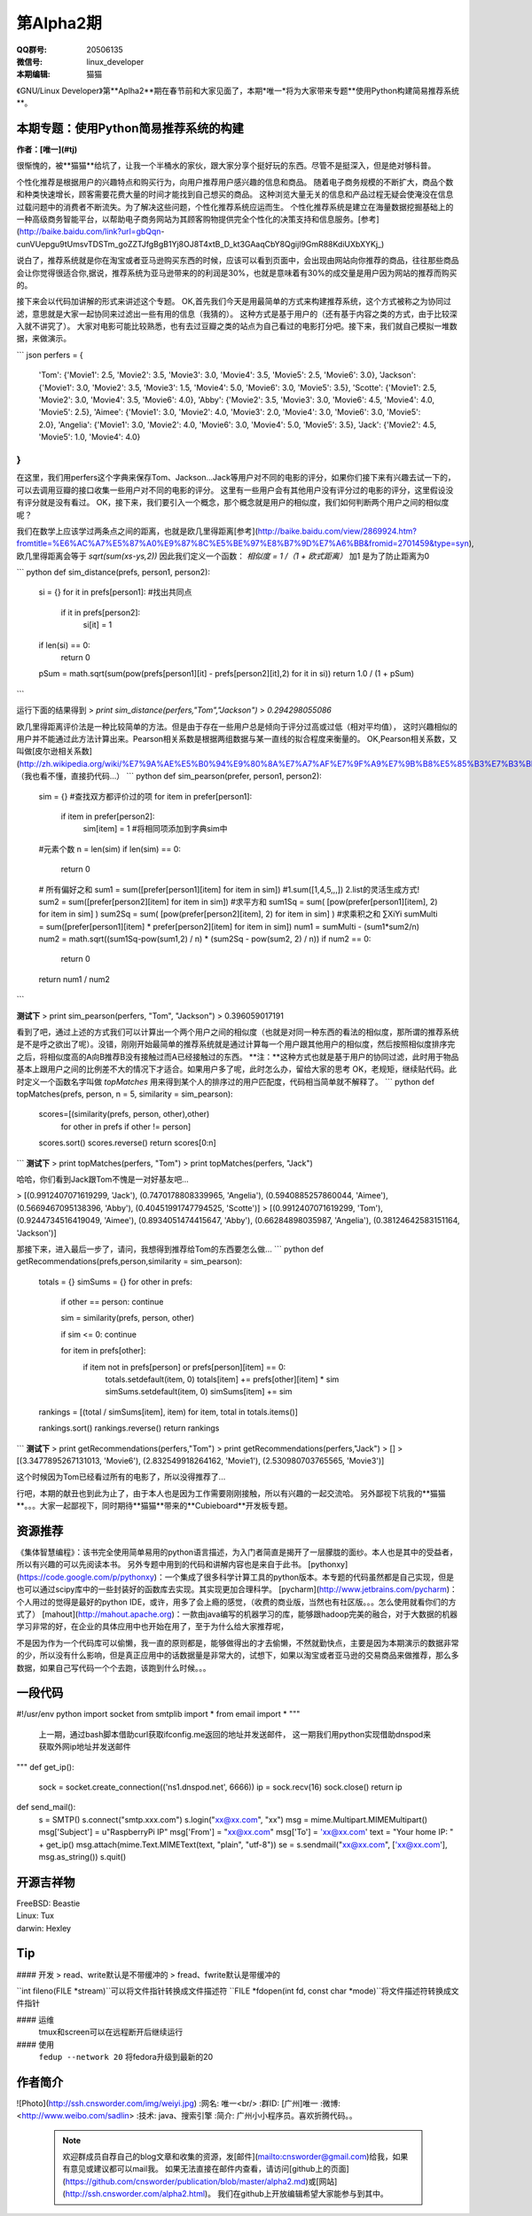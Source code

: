 第Alpha2期
======================= 

.. image:: http://ssh.cnsworder.com/img/tux.png

:QQ群号: 20506135  

:微信号: linux_developer  

:本期编辑: 猫猫  

《GNU/Linux Developer》第**Aplha2**期在春节前和大家见面了，本期*唯一*将为大家带来专题**使用Python构建简易推荐系统**。  


本期专题：使用Python简易推荐系统的构建
------------------------------------------

**作者：[唯一](#tj)**  


很惭愧的，被**猫猫**给坑了，让我一个半桶水的家伙，跟大家分享个挺好玩的东西。尽管不是挺深入，但是绝对够科普。


个性化推荐是根据用户的兴趣特点和购买行为，向用户推荐用户感兴趣的信息和商品。
随着电子商务规模的不断扩大，商品个数和种类快速增长，顾客需要花费大量的时间才能找到自己想买的商品。
这种浏览大量无关的信息和产品过程无疑会使淹没在信息过载问题中的消费者不断流失。为了解决这些问题，个性化推荐系统应运而生。
个性化推荐系统是建立在海量数据挖掘基础上的一种高级商务智能平台，以帮助电子商务网站为其顾客购物提供完全个性化的决策支持和信息服务。[参考](http://baike.baidu.com/link?url=gbQqn-cunVUepgu9tUmsvTDSTm_goZZTJfgBgB1Yj8OJ8T4xtB_D_kt3GAaqCbY8Qgijl9GmR88KdiUXbXYKj_)


说白了，推荐系统就是你在淘宝或者亚马逊购买东西的时候，应该可以看到页面中，会出现由网站向你推荐的商品，往往那些商品会让你觉得很适合你,据说，推荐系统为亚马逊带来的的利润是30%，也就是意味着有30%的成交量是用户因为网站的推荐而购买的。

接下来会以代码加讲解的形式来讲述这个专题。
OK,首先我们今天是用最简单的方式来构建推荐系统，这个方式被称之为协同过滤，意思就是大家一起协同来过滤出一些有用的信息（我猜的）。
这种方式是基于用户的（还有基于内容之类的方式，由于比较深入就不讲究了）。
大家对电影可能比较熟悉，也有去过豆瓣之类的站点为自己看过的电影打分吧。接下来，我们就自己模拟一堆数据，来做演示。

``` json
perfers = {
    'Tom': {'Movie1': 2.5, 'Movie2': 3.5, 'Movie3': 3.0, 'Movie4': 3.5, 'Movie5': 2.5, 'Movie6': 3.0},
    'Jackson': {'Movie1': 3.0, 'Movie2': 3.5, 'Movie3': 1.5, 'Movie4': 5.0, 'Movie6': 3.0, 'Movie5': 3.5},
    'Scotte': {'Movie1': 2.5, 'Movie2': 3.0, 'Movie4': 3.5, 'Movie6': 4.0},
    'Abby': {'Movie2': 3.5, 'Movie3': 3.0, 'Movie6': 4.5, 'Movie4': 4.0, 'Movie5': 2.5},
    'Aimee': {'Movie1': 3.0, 'Movie2': 4.0, 'Movie3': 2.0, 'Movie4': 3.0, 'Movie6': 3.0, 'Movie5': 2.0},
    'Angelia': {'Movie1': 3.0, 'Movie2': 4.0, 'Movie6': 3.0, 'Movie4': 5.0, 'Movie5': 3.5},
    'Jack': {'Movie2': 4.5, 'Movie5': 1.0, 'Movie4': 4.0}
}
```

在这里，我们用perfers这个字典来保存Tom、Jackson...Jack等用户对不同的电影的评分，如果你们接下来有兴趣去试一下的，可以去调用豆瓣的接口收集一些用户对不同的电影的评分。
这里有一些用户会有其他用户没有评分过的电影的评分，这里假设没有评分就是没有看过。
OK，接下来，我们要引入一个概念，那个概念就是用户的相似度，我们如何判断两个用户之间的相似度呢？

我们在数学上应该学过两条点之间的距离，也就是欧几里得距离[参考](http://baike.baidu.com/view/2869924.htm?fromtitle=%E6%AC%A7%E5%87%A0%E9%87%8C%E5%BE%97%E8%B7%9D%E7%A6%BB&fromid=2701459&type=syn),欧几里得距离会等于 `sqrt(sum(xs-ys,2))`
因此我们定义一个函数：
`相似度 = 1 /（1 + 欧式距离）`   
加1 是为了防止距离为0  

``` python
def sim_distance(prefs, person1, person2):
    si = {}
    for it in prefs[person1]: #找出共同点
        if it in prefs[person2]:
            si[it] = 1
    if len(si) == 0:
        return 0
    pSum = math.sqrt(sum(pow(prefs[person1][it] - prefs[person2][it],2) for it in si))
    return 1.0 / (1 + pSum)
```

运行下面的结果得到 
> `print sim_distance(perfers,"Tom","Jackson")`  
> `0.294298055086`

欧几里得距离评价法是一种比较简单的方法。但是由于存在一些用户总是倾向于评分过高或过低（相对平均值），
这时兴趣相似的用户并不能通过此方法计算出来。Pearson相关系数是根据两组数据与某一直线的拟合程度来衡量的。  
OK,Pearson相关系数，又叫做[皮尔逊相关系数](http://zh.wikipedia.org/wiki/%E7%9A%AE%E5%B0%94%E9%80%8A%E7%A7%AF%E7%9F%A9%E7%9B%B8%E5%85%B3%E7%B3%BB%E6%95%B0),（我也看不懂，直接扔代码...）  
``` python
def sim_pearson(prefer, person1, person2):
    sim = {}
    #查找双方都评价过的项
    for item in prefer[person1]:
        if item in prefer[person2]:
            sim[item] = 1           #将相同项添加到字典sim中
    #元素个数
    n = len(sim)
    if len(sim) == 0:
        return 0
    # 所有偏好之和
    sum1 = sum([prefer[person1][item] for item in sim])  #1.sum([1,4,5,,,])  2.list的灵活生成方式!
    sum2 = sum([prefer[person2][item] for item in sim])
    #求平方和
    sum1Sq = sum( [pow(prefer[person1][item], 2) for item in sim] )
    sum2Sq = sum( [pow(prefer[person2][item], 2) for item in sim] )
    #求乘积之和 ∑XiYi
    sumMulti = sum([prefer[person1][item] * prefer[person2][item] for item in sim])
    num1 = sumMulti - (sum1*sum2/n)
    num2 = math.sqrt((sum1Sq-pow(sum1,2) / n) * (sum2Sq - pow(sum2, 2) / n))
    if num2 == 0:
        return 0
    return num1 / num2
```

**测试下**
> print sim_pearson(perfers, "Tom", "Jackson")  
> 0.396059017191

看到了吧，通过上述的方式我们可以计算出一个两个用户之间的相似度（也就是对同一种东西的看法的相似度，那所谓的推荐系统是不是呼之欲出了呢）。没错，刚刚开始最简单的推荐系统就是通过计算每一个用户跟其他用户的相似度，然后按照相似度排序完之后，将相似度高的A向B推荐B没有接触过而A已经接触过的东西。  
**注：**这种方式也就是基于用户的协同过滤，此时用于物品基本上跟用户之间的比例差不大的情况下才适合。如果用户多了呢，此时怎么办，留给大家的思考  
OK，老规矩，继续贴代码。此时定义一个函数名字叫做 *topMatches* 用来得到某个人的排序过的用户匹配度，代码相当简单就不解释了。  
``` python
def topMatches(prefs, person, n = 5, similarity = sim_pearson):
    scores=[(similarity(prefs, person, other),other)
            for other in prefs if other != person]
    scores.sort()
    scores.reverse()
    return scores[0:n] 
```
**测试下**  	
> print topMatches(perfers, "Tom")  
> print topMatches(perfers, "Jack")  

哈哈，你们看到Jack跟Tom不愧是一对好基友吧...  

> [(0.9912407071619299, 'Jack'), (0.7470178808339965, 'Angelia'), (0.5940885257860044, 'Aimee'), (0.5669467095138396, 'Abby'), (0.40451991747794525, 'Scotte')]  
> [(0.9912407071619299, 'Tom'), (0.9244734516419049, 'Aimee'), (0.8934051474415647, 'Abby'), (0.66284898035987, 'Angelia'), (0.38124642583151164, 'Jackson')]

那接下来，进入最后一步了，请问，我想得到推荐给Tom的东西要怎么做...  
``` python
def getRecommendations(prefs,person,similarity = sim_pearson):
    totals = {}
    simSums = {}
    for other in prefs:
        if other == person: continue
        
        sim = similarity(prefs, person, other)

        if sim <= 0: continue
        
        for item in prefs[other]:
            if item not in prefs[person] or prefs[person][item] == 0:
                totals.setdefault(item, 0)
                totals[item] += prefs[other][item] * sim
                simSums.setdefault(item, 0)
                simSums[item] += sim
    
    rankings = [(total / simSums[item], item) for item, total in totals.items()]

    rankings.sort()
    rankings.reverse()
    return rankings
```
**测试下** 
> print getRecommendations(perfers,"Tom")  
> print getRecommendations(perfers,"Jack")  
> []  
> [(3.3477895267131013, 'Movie6'), (2.832549918264162, 'Movie1'), (2.530980703765565, 'Movie3')]  

这个时候因为Tom已经看过所有的电影了，所以没得推荐了...

行吧，本期的献丑也到此为止了，由于本人也是因为工作需要刚刚接触，所以有兴趣的一起交流哈。
另外鄙视下坑我的**猫猫**。。。大家一起鄙视下，同时期待**猫猫**带来的**Cubieboard**开发板专题。

资源推荐
----------
《集体智慧编程》：该书完全使用简单易用的python语言描述，为入门者简直是揭开了一层朦胧的面纱。本人也是其中的受益者，所以有兴趣的可以先阅读本书。  
另外专题中用到的代码和讲解内容也是来自于此书。  
[pythonxy](https://code.google.com/p/pythonxy)：一个集成了很多科学计算工具的python版本。本专题的代码虽然都是自己实现，但是也可以通过scipy库中的一些封装好的函数库去实现。其实现更加合理科学。  
[pycharm](http://www.jetbrains.com/pycharm)：个人用过的觉得是最好的python IDE，或许，用多了会上瘾的感觉，（收费的商业版，当然也有社区版。。。怎么使用就看你们的方式了）  
[mahout](http://mahout.apache.org)：一款由java编写的机器学习的库，能够跟hadoop完美的融合，对于大数据的机器学习非常的好，在企业的具体应用中也开始在用了，至于为什么给大家推荐呢，  

不是因为作为一个代码库可以偷懒，我一直的原则都是，能够做得出的才去偷懒，不然就勤快点，主要是因为本期演示的数据非常的少，所以没有什么影响，但是真正应用中的话数据量是非常大的，试想下，如果以淘宝或者亚马逊的交易商品来做推荐，那么多数据，如果自己写代码一个个去跑，该跑到什么时候。。。

一段代码
--------
.. code-block:: python

#!/usr/env python
import socket
from smtplib import *
from email import *
"""
   上一期，通过bash脚本借助curl获取ifconfig.me返回的地址并发送邮件，
   这一期我们用python实现借助dnspod来获取外网ip地址并发送邮件
"""
def get_ip():
    sock = socket.create_connection(('ns1.dnspod.net', 6666))
    ip = sock.recv(16)
    sock.close()
    return ip
 
def send_mail():
   s = SMTP()
   s.connect("smtp.xxx.com")
   s.login("xx@xx.com", "xx")
   msg = mime.Multipart.MIMEMultipart()
   msg['Subject'] = u"RaspberryPi IP"
   msg['From'] = "xx@xx.com"
   msg['To'] = 'xx@xx.com'
   text = "Your home IP: " + get_ip()
   msg.attach(mime.Text.MIMEText(text, "plain", "utf-8"))
   se = s.sendmail("xx@xx.com", ['xx@xx.com'], msg.as_string())
   s.quit()


开源吉祥物
------------
.. image:: http://ssh.cnsworder.com/img/daemon-tux-hexley.png

| FreeBSD: Beastie  
| Linux: Tux  
| darwin: Hexley

Tip
-------
#### 开发
> read、write默认是不带缓冲的  
> fread、fwrite默认是带缓冲的  

   

``int fileno(FILE *stream)``可以将文件指针转换成文件描述符  
``FILE *fdopen(int fd, const char *mode)``将文件描述符转换成文件指针  

#### 运维
    tmux和screen可以在远程断开后继续运行

#### 使用
    ``fedup --network 20`` 将fedora升级到最新的20


作者简介
---------
![Photo](http://ssh.cnsworder.com/img/weiyi.jpg)  
:网名: 唯一<br/>
:群ID: [广州]唯一   
:微博: <http://www.weibo.com/sadlin>  
:技术: java、搜索引擎   
:简介: 广州小小程序员。喜欢折腾代码。。  

    .. note::

        欢迎群成员自荐自己的blog文章和收集的资源，发[邮件](mailto:cnsworder@gmail.com)给我，如果有意见或建议都可以mail我。  
        如果无法直接在邮件内查看，请访问[github上的页面](https://github.com/cnsworder/publication/blob/master/alpha2.md)或[网站](http://ssh.cnsworder.com/alpha2.html)。  
        我们在github上开放编辑希望大家能参与到其中。
